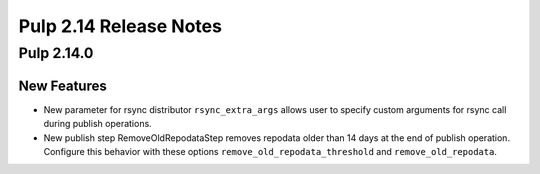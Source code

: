 =======================
Pulp 2.14 Release Notes
=======================

Pulp 2.14.0
===========

New Features
------------

* New parameter for rsync distributor ``rsync_extra_args`` allows user to 
  specify custom arguments for rsync call during publish operations.

* New publish step RemoveOldRepodataStep removes repodata older than 14 days
  at the end of publish operation. Configure this behavior with these options
  ``remove_old_repodata_threshold`` and ``remove_old_repodata``.
